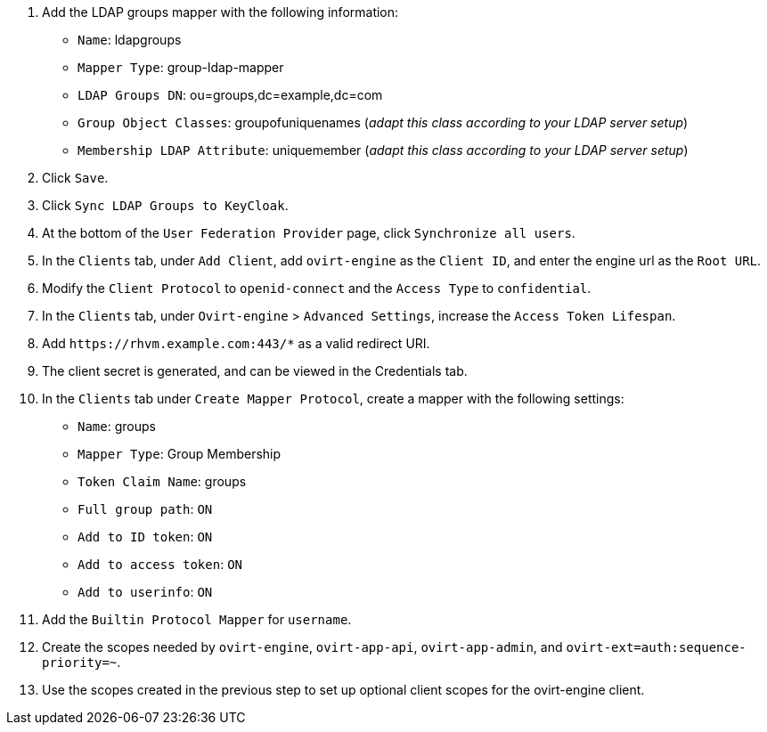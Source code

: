:_content-type: PROCEDURE
:_content-type: PROCEDURE
[id='Configuring_RHSSO_ldap']

. Add the LDAP groups mapper with the following information:
+
* `Name`: ldapgroups
* `Mapper Type`: group-ldap-mapper
* `LDAP Groups DN`: ou=groups,dc=example,dc=com
* `Group Object Classes`: groupofuniquenames (_adapt this class according to your LDAP server setup_)
* `Membership LDAP Attribute`: uniquemember (_adapt this class according to your LDAP server setup_)
+
. Click `Save`.
. Click `Sync LDAP Groups to KeyCloak`.
. At the bottom of the `User Federation Provider` page, click `Synchronize all users`.
. In the `Clients` tab, under `Add Client`, add `ovirt-engine` as the `Client ID`, and enter the engine url as the `Root URL`.
. Modify the `Client Protocol` to `openid-connect` and the `Access Type` to `confidential`.
. In the `Clients` tab, under `Ovirt-engine` > `Advanced Settings`, increase the `Access Token Lifespan`.
. Add `\https://rhvm.example.com:443/*` as a valid redirect URI.
. The client secret is generated, and can be viewed in the Credentials tab.
. In the `Clients` tab under `Create Mapper Protocol`, create a mapper with the following settings:
+
* `Name`: groups
* `Mapper Type`: Group Membership
* `Token Claim Name`: groups
* `Full group path`: `ON`
* `Add to ID token`: `ON`
* `Add to access token`: `ON`
* `Add to userinfo`: `ON`
. Add the `Builtin Protocol Mapper` for `username`.
. Create the scopes needed by `ovirt-engine`, `ovirt-app-api`, `ovirt-app-admin`, and `ovirt-ext=auth:sequence-priority=~`.
. Use the scopes created in the previous step to set up optional client scopes for the ovirt-engine client.

